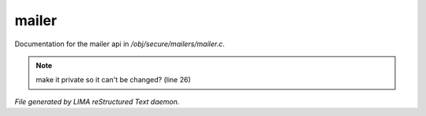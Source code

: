 *******
mailer
*******

Documentation for the mailer api in */obj/secure/mailers/mailer.c*.

.. note:: make it private so it can't be changed? (line 26)

*File generated by LIMA reStructured Text daemon.*
